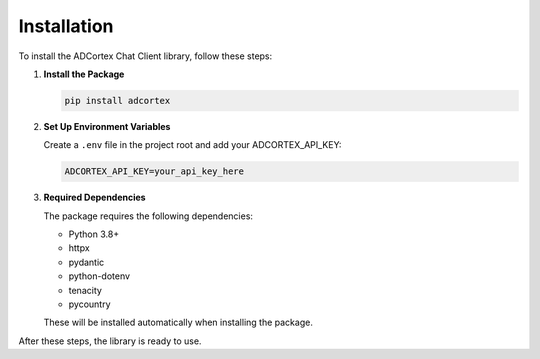 Installation
============

To install the ADCortex Chat Client library, follow these steps:

1. **Install the Package**

   .. code-block:: bash

      pip install adcortex

2. **Set Up Environment Variables**

   Create a ``.env`` file in the project root and add your ADCORTEX_API_KEY:

   .. code-block:: none

      ADCORTEX_API_KEY=your_api_key_here

3. **Required Dependencies**

   The package requires the following dependencies:
   
   - Python 3.8+
   - httpx
   - pydantic
   - python-dotenv
   - tenacity
   - pycountry

   These will be installed automatically when installing the package.

After these steps, the library is ready to use.

